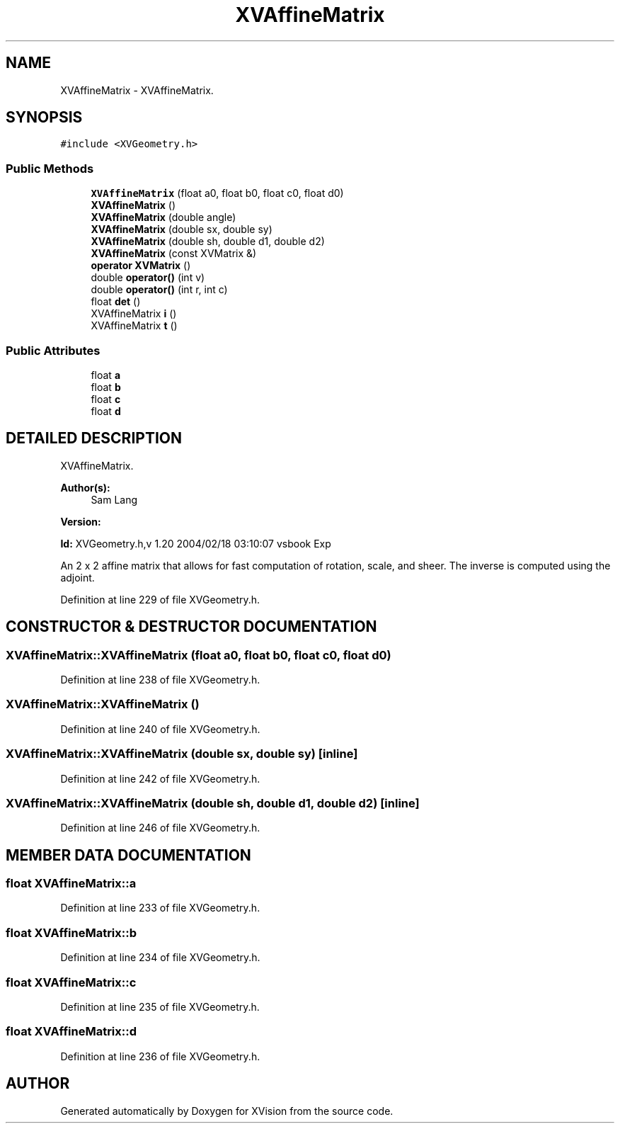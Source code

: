 .TH XVAffineMatrix 3 "26 Oct 2007" "XVision" \" -*- nroff -*-
.ad l
.nh
.SH NAME
XVAffineMatrix \- XVAffineMatrix. 
.SH SYNOPSIS
.br
.PP
\fC#include <XVGeometry.h>\fR
.PP
.SS Public Methods

.in +1c
.ti -1c
.RI "\fBXVAffineMatrix\fR (float a0, float b0, float c0, float d0)"
.br
.ti -1c
.RI "\fBXVAffineMatrix\fR ()"
.br
.ti -1c
.RI "\fBXVAffineMatrix\fR (double angle)"
.br
.ti -1c
.RI "\fBXVAffineMatrix\fR (double sx, double sy)"
.br
.ti -1c
.RI "\fBXVAffineMatrix\fR (double sh, double d1, double d2)"
.br
.ti -1c
.RI "\fBXVAffineMatrix\fR (const XVMatrix &)"
.br
.ti -1c
.RI "\fBoperator XVMatrix\fR ()"
.br
.ti -1c
.RI "double \fBoperator()\fR (int v)"
.br
.ti -1c
.RI "double \fBoperator()\fR (int r, int c)"
.br
.ti -1c
.RI "float \fBdet\fR ()"
.br
.ti -1c
.RI "XVAffineMatrix \fBi\fR ()"
.br
.ti -1c
.RI "XVAffineMatrix \fBt\fR ()"
.br
.in -1c
.SS Public Attributes

.in +1c
.ti -1c
.RI "float \fBa\fR"
.br
.ti -1c
.RI "float \fBb\fR"
.br
.ti -1c
.RI "float \fBc\fR"
.br
.ti -1c
.RI "float \fBd\fR"
.br
.in -1c
.SH DETAILED DESCRIPTION
.PP 
XVAffineMatrix.
.PP
\fBAuthor(s): \fR
.in +1c
 Sam Lang 
.PP
\fBVersion: \fR
.in +1c
 
.PP
\fBId: \fR XVGeometry.h,v 1.20 2004/02/18 03:10:07 vsbook Exp 
.PP
An 2 x 2 affine matrix that allows for fast computation of rotation, scale, and sheer. The inverse is computed using the adjoint. 
.PP
Definition at line 229 of file XVGeometry.h.
.SH CONSTRUCTOR & DESTRUCTOR DOCUMENTATION
.PP 
.SS XVAffineMatrix::XVAffineMatrix (float a0, float b0, float c0, float d0)
.PP
Definition at line 238 of file XVGeometry.h.
.SS XVAffineMatrix::XVAffineMatrix ()
.PP
Definition at line 240 of file XVGeometry.h.
.SS XVAffineMatrix::XVAffineMatrix (double sx, double sy)\fC [inline]\fR
.PP
Definition at line 242 of file XVGeometry.h.
.SS XVAffineMatrix::XVAffineMatrix (double sh, double d1, double d2)\fC [inline]\fR
.PP
Definition at line 246 of file XVGeometry.h.
.SH MEMBER DATA DOCUMENTATION
.PP 
.SS float XVAffineMatrix::a
.PP
Definition at line 233 of file XVGeometry.h.
.SS float XVAffineMatrix::b
.PP
Definition at line 234 of file XVGeometry.h.
.SS float XVAffineMatrix::c
.PP
Definition at line 235 of file XVGeometry.h.
.SS float XVAffineMatrix::d
.PP
Definition at line 236 of file XVGeometry.h.

.SH AUTHOR
.PP 
Generated automatically by Doxygen for XVision from the source code.